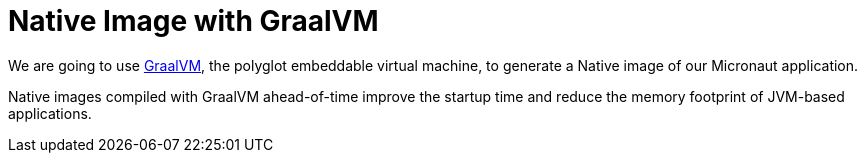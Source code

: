 # Native Image with GraalVM

We are going to use https://www.graalvm.org[GraalVM], the polyglot embeddable virtual machine, to generate a Native image
of our Micronaut application.

Native images compiled with GraalVM ahead-of-time improve the startup time and reduce the memory footprint of JVM-based
applications.
